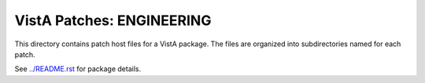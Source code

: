 ==========================
VistA Patches: ENGINEERING
==========================

This directory contains patch host files for a VistA package.
The files are organized into subdirectories named for each patch.

See `<../README.rst>`__ for package details.
